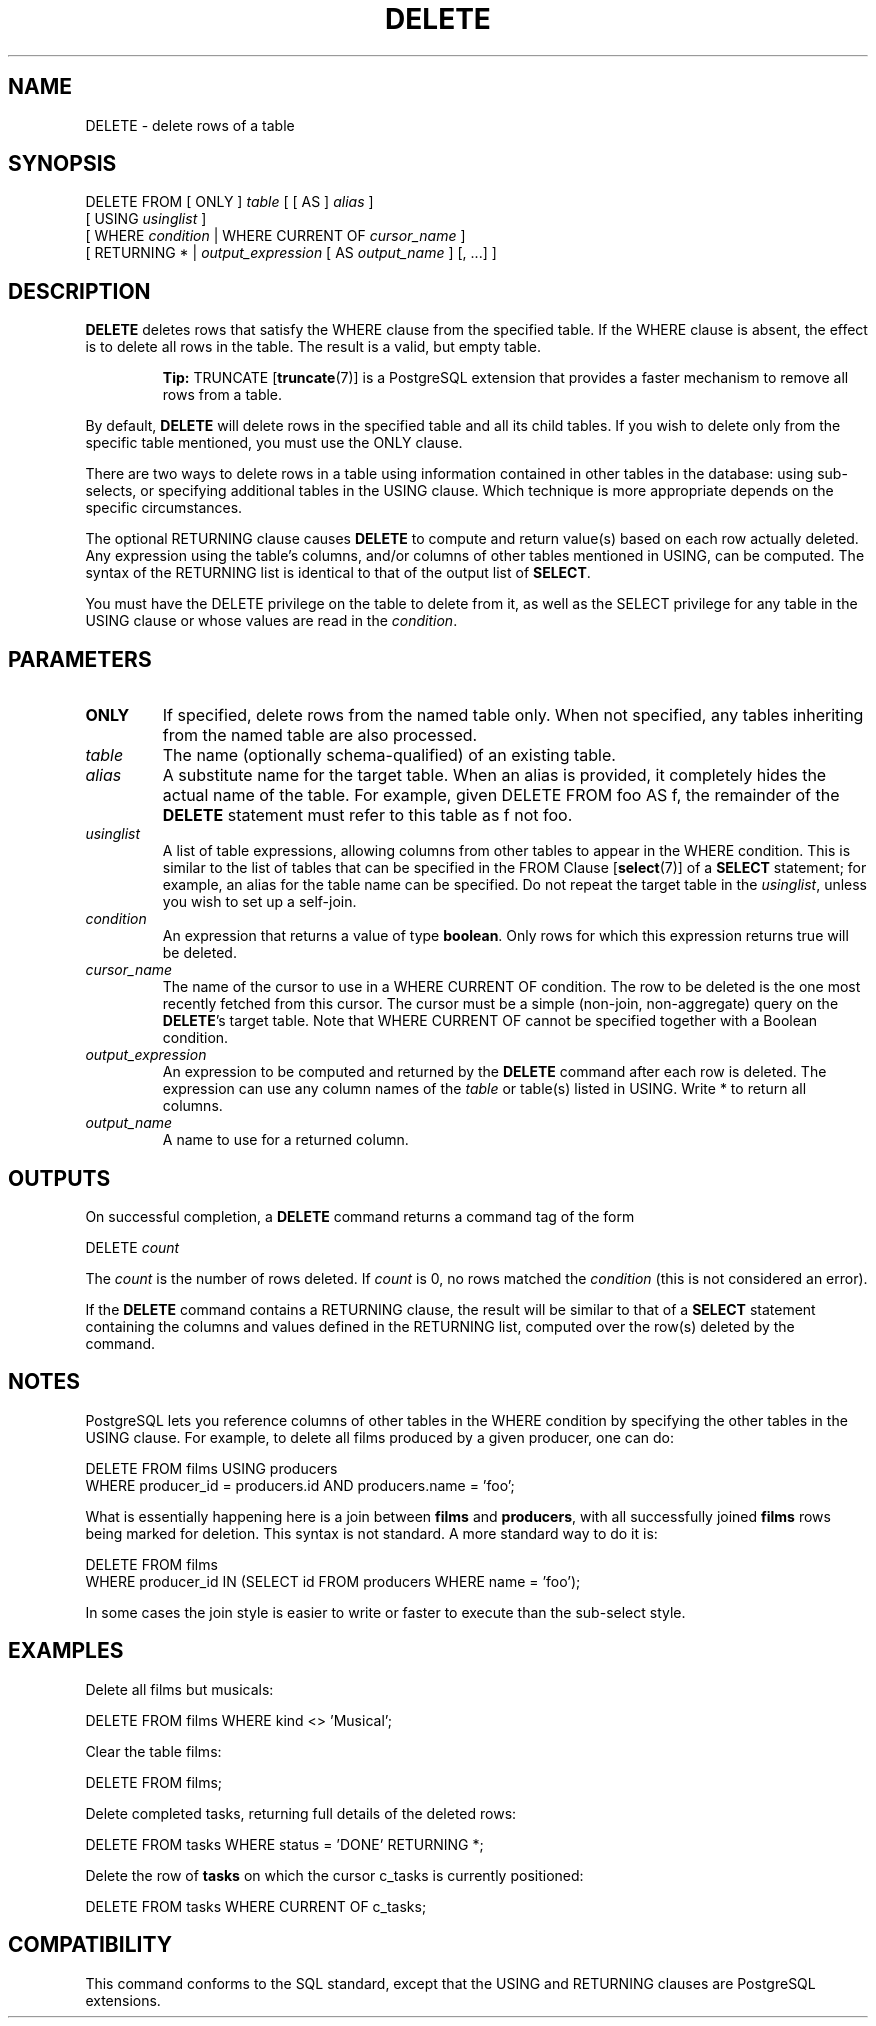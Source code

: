 .\\" auto-generated by docbook2man-spec $Revision: 1.1.1.1 $
.TH "DELETE" "" "2008-10-31" "SQL - Language Statements" "SQL Commands"
.SH NAME
DELETE \- delete rows of a table

.SH SYNOPSIS
.sp
.nf
DELETE FROM [ ONLY ] \fItable\fR [ [ AS ] \fIalias\fR ]
    [ USING \fIusinglist\fR ]
    [ WHERE \fIcondition\fR | WHERE CURRENT OF \fIcursor_name\fR ]
    [ RETURNING * | \fIoutput_expression\fR [ AS \fIoutput_name\fR ] [, ...] ]
.sp
.fi
.SH "DESCRIPTION"
.PP
\fBDELETE\fR deletes rows that satisfy the
WHERE clause from the specified table. If the
WHERE clause is absent, the effect is to delete
all rows in the table. The result is a valid, but empty table.
.sp
.RS
.B "Tip:"
TRUNCATE [\fBtruncate\fR(7)] is a
PostgreSQL extension that provides a
faster mechanism to remove all rows from a table.
.RE
.sp
.PP
By default, \fBDELETE\fR will delete rows in the
specified table and all its child tables. If you wish to delete only
from the specific table mentioned, you must use the
ONLY clause.
.PP
There are two ways to delete rows in a table using information
contained in other tables in the database: using sub-selects, or
specifying additional tables in the USING clause.
Which technique is more appropriate depends on the specific
circumstances.
.PP
The optional RETURNING clause causes \fBDELETE\fR
to compute and return value(s) based on each row actually deleted.
Any expression using the table's columns, and/or columns of other
tables mentioned in USING, can be computed.
The syntax of the RETURNING list is identical to that of the
output list of \fBSELECT\fR.
.PP
You must have the DELETE privilege on the table
to delete from it, as well as the SELECT
privilege for any table in the USING clause or
whose values are read in the \fIcondition\fR.
.SH "PARAMETERS"
.TP
\fBONLY\fR
If specified, delete rows from the named table only. When not
specified, any tables inheriting from the named table are also processed.
.TP
\fB\fItable\fB\fR
The name (optionally schema-qualified) of an existing table.
.TP
\fB\fIalias\fB\fR
A substitute name for the target table. When an alias is
provided, it completely hides the actual name of the table. For
example, given DELETE FROM foo AS f, the remainder
of the \fBDELETE\fR statement must refer to this
table as f not foo.
.TP
\fB\fIusinglist\fB\fR
A list of table expressions, allowing columns from other tables
to appear in the WHERE condition. This is similar
to the list of tables that can be specified in the FROM Clause [\fBselect\fR(7)] of a
\fBSELECT\fR statement; for example, an alias for
the table name can be specified. Do not repeat the target table
in the \fIusinglist\fR,
unless you wish to set up a self-join.
.TP
\fB\fIcondition\fB\fR
An expression that returns a value of type \fBboolean\fR.
Only rows for which this expression returns true
will be deleted.
.TP
\fB\fIcursor_name\fB\fR
The name of the cursor to use in a WHERE CURRENT OF
condition. The row to be deleted is the one most recently fetched
from this cursor. The cursor must be a simple (non-join, non-aggregate)
query on the \fBDELETE\fR's target table.
Note that WHERE CURRENT OF cannot be
specified together with a Boolean condition.
.TP
\fB\fIoutput_expression\fB\fR
An expression to be computed and returned by the \fBDELETE\fR
command after each row is deleted. The expression can use any
column names of the \fItable\fR
or table(s) listed in USING.
Write * to return all columns.
.TP
\fB\fIoutput_name\fB\fR
A name to use for a returned column.
.SH "OUTPUTS"
.PP
On successful completion, a \fBDELETE\fR command returns a command
tag of the form
.sp
.nf
DELETE \fIcount\fR
.sp
.fi
The \fIcount\fR is the number
of rows deleted. If \fIcount\fR is
0, no rows matched the \fIcondition\fR (this is not considered
an error).
.PP
If the \fBDELETE\fR command contains a RETURNING
clause, the result will be similar to that of a \fBSELECT\fR
statement containing the columns and values defined in the
RETURNING list, computed over the row(s) deleted by the
command.
.SH "NOTES"
.PP
PostgreSQL lets you reference columns of
other tables in the WHERE condition by specifying the
other tables in the USING clause. For example,
to delete all films produced by a given producer, one can do:
.sp
.nf
DELETE FROM films USING producers
  WHERE producer_id = producers.id AND producers.name = 'foo';
.sp
.fi
What is essentially happening here is a join between \fBfilms\fR
and \fBproducers\fR, with all successfully joined
\fBfilms\fR rows being marked for deletion.
This syntax is not standard. A more standard way to do it is:
.sp
.nf
DELETE FROM films
  WHERE producer_id IN (SELECT id FROM producers WHERE name = 'foo');
.sp
.fi
In some cases the join style is easier to write or faster to
execute than the sub-select style.
.SH "EXAMPLES"
.PP
Delete all films but musicals:
.sp
.nf
DELETE FROM films WHERE kind <> 'Musical';
.sp
.fi
.PP
Clear the table films:
.sp
.nf
DELETE FROM films;
.sp
.fi
.PP
Delete completed tasks, returning full details of the deleted rows:
.sp
.nf
DELETE FROM tasks WHERE status = 'DONE' RETURNING *;
.sp
.fi
.PP
Delete the row of \fBtasks\fR on which the cursor
c_tasks is currently positioned:
.sp
.nf
DELETE FROM tasks WHERE CURRENT OF c_tasks;
.sp
.fi
.SH "COMPATIBILITY"
.PP
This command conforms to the SQL standard, except
that the USING and RETURNING clauses
are PostgreSQL extensions.
